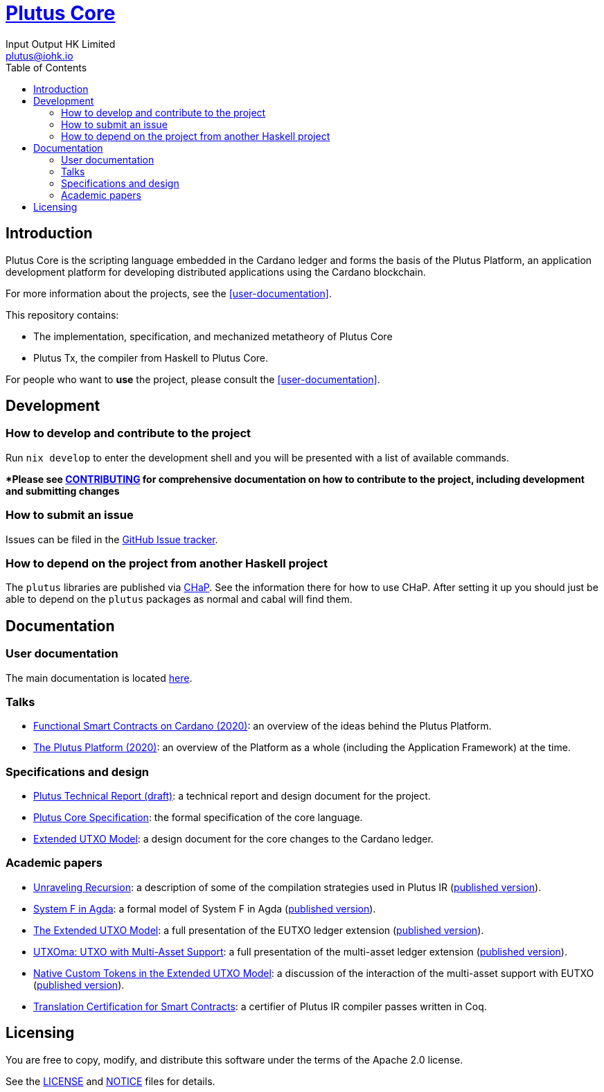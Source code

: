 = https://github.com/input-output-hk/plutus[Plutus Core]
:email: plutus@iohk.io
:author: Input Output HK Limited
:toc: left
:reproducible:

== Introduction

Plutus Core is the scripting language embedded in the Cardano ledger and forms the basis of the Plutus Platform, an application development platform for developing distributed applications using the Cardano blockchain.

For more information about the projects, see the <<user-documentation>>.

This repository contains:

* The implementation, specification, and mechanized metatheory of Plutus Core
* Plutus Tx, the compiler from Haskell to Plutus Core.

For people who want to *use* the project, please consult the <<user-documentation>>.

== Development

[[how-to-develop]]
=== How to develop and contribute to the project

Run `nix develop` to enter the development shell and you will be presented with a list of available commands.

**Please see link:CONTRIBUTING{outfilesuffix}[CONTRIBUTING] for comprehensive documentation on how to contribute to the project, including development and submitting changes*

=== How to submit an issue

Issues can be filed in the https://github.com/input-output-hk/plutus/issues[GitHub Issue tracker].

=== How to depend on the project from another Haskell project

The `plutus` libraries are published via https://input-output-hk.github.io/cardano-haskell-packages/[CHaP].
See the information there for how to use CHaP.
After setting it up you should just be able to depend on the `plutus` packages as normal and cabal will find them.

== Documentation

=== User documentation

The main documentation is located https://plutus.readthedocs.io/en/latest/[here].

=== Talks

- https://www.youtube.com/watch?v=MpWeg6Fg0t8[Functional Smart Contracts on Cardano (2020)]: an overview of the ideas behind the Plutus Platform.
- https://www.youtube.com/watch?v=usMPt8KpBeI[The Plutus Platform (2020)]: an overview of the Platform as a whole (including the Application Framework) at the time.

=== Specifications and design

- https://cicero.ci.iog.io/api/fact/cd621238-b1b5-49b3-8971-cac97f27824d/binary[Plutus Technical Report (draft)]: a technical report and design document for the project.
- https://cicero.ci.iog.io/api/fact/e620956c-f0f9-4605-bb06-e3d92cc92b6b/binary[Plutus Core Specification]: the formal specification of the core language.
- https://cicero.ci.iog.io/api/fact/ffdcd1ee-97e2-4661-936d-4b41086d646a/binary[Extended UTXO Model]: a design document for the core changes to the Cardano ledger.

=== Academic papers

- https://cicero.ci.iog.io/api/fact/37d63c20-a40c-499e-b2c9-7a183df88ae6/binary[Unraveling Recursion]: a description of some of the compilation strategies used in Plutus IR (https://doi.org/10.1007/978-3-030-33636-3_15[published version]).
- https://cicero.ci.iog.io/api/fact/11d0d6b3-5245-4c4e-b1c8-d7989d2be773/binary[System F in Agda]: a formal model of System F in Agda (https://doi.org/10.1007/978-3-030-33636-3_10[published version]).
- https://cicero.ci.iog.io/api/fact/81b80423-02e9-4067-858c-cc8f479e56bf/binary[The Extended UTXO Model]: a full presentation of the EUTXO ledger extension (https://doi.org/10.1007/978-3-030-54455-3_37[published version]).
- https://cicero.ci.iog.io/api/fact/c7d73a9f-5a70-45a9-9e6c-7d20539af811/binary[UTXOma: UTXO with Multi-Asset Support]: a full presentation of the multi-asset ledger extension (https://doi.org/10.1007/978-3-030-61467-6_8[published version]).
- https://cicero.ci.iog.io/api/fact/fa3522f8-b89f-415c-b03f-a78414312b97/binary[Native Custom Tokens in the Extended UTXO Model]: a discussion of the interaction of the multi-asset support with EUTXO (https://doi.org/10.1007/978-3-030-61467-6_7[published version]).
- https://arxiv.org/abs/2201.04919[Translation Certification for Smart Contracts]:  a certifier of Plutus IR compiler passes written in Coq.

== Licensing

You are free to copy, modify, and distribute this software under the terms of the Apache 2.0 license. 

See the link:./LICENSE[LICENSE] and link:./NOTICE[NOTICE] files for details.
